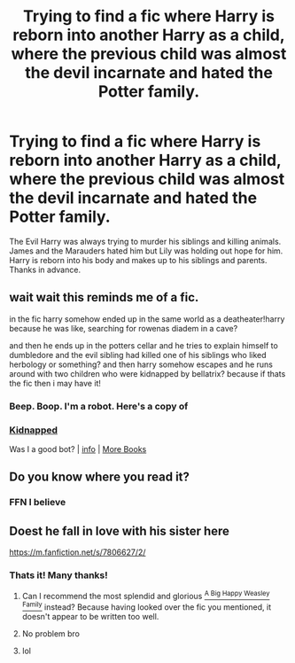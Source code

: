 #+TITLE: Trying to find a fic where Harry is reborn into another Harry as a child, where the previous child was almost the devil incarnate and hated the Potter family.

* Trying to find a fic where Harry is reborn into another Harry as a child, where the previous child was almost the devil incarnate and hated the Potter family.
:PROPERTIES:
:Author: Invincible_Reason
:Score: 11
:DateUnix: 1604094652.0
:DateShort: 2020-Oct-31
:FlairText: What's That Fic?
:END:
The Evil Harry was always trying to murder his siblings and killing animals. James and the Marauders hated him but Lily was holding out hope for him. Harry is reborn into his body and makes up to his siblings and parents. Thanks in advance.


** wait wait this reminds me of a fic.

in the fic harry somehow ended up in the same world as a deatheater!harry because he was like, searching for rowenas diadem in a cave?

and then he ends up in the potters cellar and he tries to explain himself to dumbledore and the evil sibling had killed one of his siblings who liked herbology or something? and then harry somehow escapes and he runs around with two children who were kidnapped by bellatrix? because if thats the fic then i may have it!
:PROPERTIES:
:Author: browtfiwasboredokai
:Score: 7
:DateUnix: 1604117308.0
:DateShort: 2020-Oct-31
:END:

*** Beep. Boop. I'm a robot. Here's a copy of

*** [[https://snewd.com/ebooks/kidnapped/][Kidnapped]]
    :PROPERTIES:
    :CUSTOM_ID: kidnapped
    :END:
Was I a good bot? | [[https://www.reddit.com/user/Reddit-Book-Bot/][info]] | [[https://old.reddit.com/user/Reddit-Book-Bot/comments/i15x1d/full_list_of_books_and_commands/][More Books]]
:PROPERTIES:
:Author: Reddit-Book-Bot
:Score: -8
:DateUnix: 1604117320.0
:DateShort: 2020-Oct-31
:END:


** Do you know where you read it?
:PROPERTIES:
:Author: L_thefriendlygohst
:Score: 3
:DateUnix: 1604112522.0
:DateShort: 2020-Oct-31
:END:

*** FFN I believe
:PROPERTIES:
:Author: Invincible_Reason
:Score: 2
:DateUnix: 1604114354.0
:DateShort: 2020-Oct-31
:END:


** Doest he fall in love with his sister here

[[https://m.fanfiction.net/s/7806627/2/]]
:PROPERTIES:
:Author: Rougarou27
:Score: 3
:DateUnix: 1604117083.0
:DateShort: 2020-Oct-31
:END:

*** Thats it! Many thanks!
:PROPERTIES:
:Author: Invincible_Reason
:Score: 2
:DateUnix: 1604119036.0
:DateShort: 2020-Oct-31
:END:

**** Can I recommend the most splendid and glorious [[https://archiveofourown.org/works/4413323/chapters/10023830?view_adult=true][^{A Big Happy Weasley Family}]] instead? Because having looked over the fic you mentioned, it doesn't appear to be written too well.
:PROPERTIES:
:Author: Historical_General
:Score: 3
:DateUnix: 1604132692.0
:DateShort: 2020-Oct-31
:END:


**** No problem bro
:PROPERTIES:
:Author: Rougarou27
:Score: 2
:DateUnix: 1604119611.0
:DateShort: 2020-Oct-31
:END:


**** lol
:PROPERTIES:
:Author: Historical_General
:Score: 2
:DateUnix: 1604132432.0
:DateShort: 2020-Oct-31
:END:
